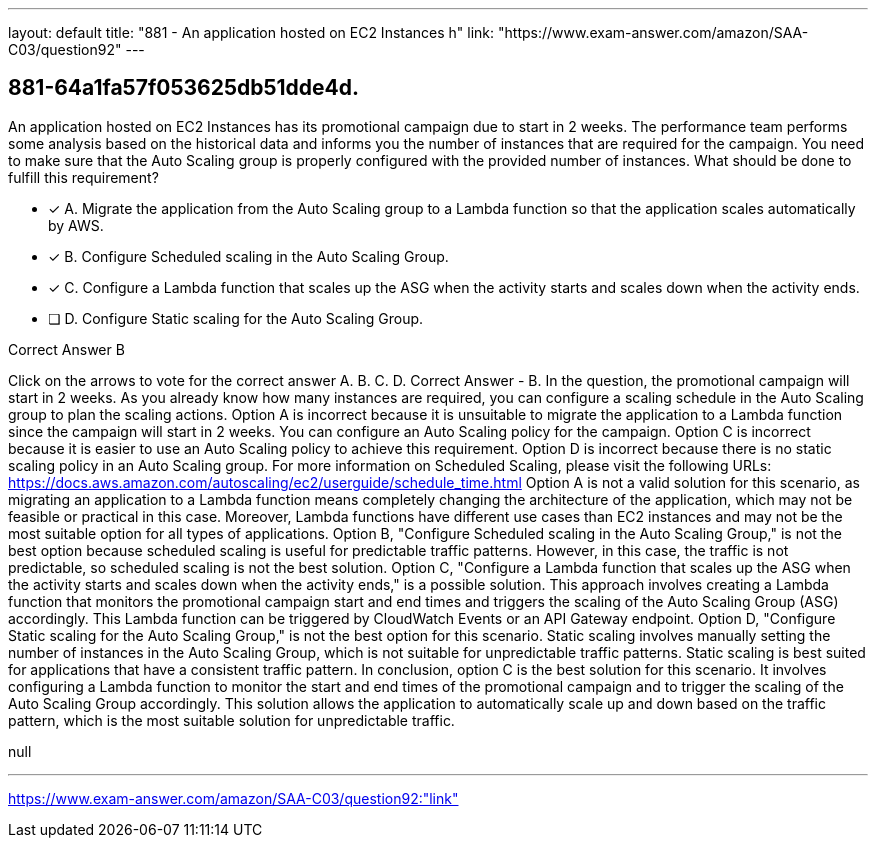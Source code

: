 ---
layout: default 
title: "881 - An application hosted on EC2 Instances h"
link: "https://www.exam-answer.com/amazon/SAA-C03/question92"
---


[.question]
== 881-64a1fa57f053625db51dde4d.


****

[.query]
--
An application hosted on EC2 Instances has its promotional campaign due to start in 2 weeks.
The performance team performs some analysis based on the historical data and informs you the number of instances that are required for the campaign.
You need to make sure that the Auto Scaling group is properly configured with the provided number of instances.
What should be done to fulfill this requirement?


--

[.list]
--
* [*] A. Migrate the application from the Auto Scaling group to a Lambda function so that the application scales automatically by AWS.
* [*] B. Configure Scheduled scaling in the Auto Scaling Group.
* [*] C. Configure a Lambda function that scales up the ASG when the activity starts and scales down when the activity ends.
* [ ] D. Configure Static scaling for the Auto Scaling Group.

--
****

[.answer]
Correct Answer  B

[.explanation]
--
Click on the arrows to vote for the correct answer
A.
B.
C.
D.
Correct Answer - B.
In the question, the promotional campaign will start in 2 weeks.
As you already know how many instances are required, you can configure a scaling schedule in the Auto Scaling group to plan the scaling actions.
Option A is incorrect because it is unsuitable to migrate the application to a Lambda function since the campaign will start in 2 weeks.
You can configure an Auto Scaling policy for the campaign.
Option C is incorrect because it is easier to use an Auto Scaling policy to achieve this requirement.
Option D is incorrect because there is no static scaling policy in an Auto Scaling group.
For more information on Scheduled Scaling, please visit the following URLs:
https://docs.aws.amazon.com/autoscaling/ec2/userguide/schedule_time.html
Option A is not a valid solution for this scenario, as migrating an application to a Lambda function means completely changing the architecture of the application, which may not be feasible or practical in this case. Moreover, Lambda functions have different use cases than EC2 instances and may not be the most suitable option for all types of applications.
Option B, "Configure Scheduled scaling in the Auto Scaling Group," is not the best option because scheduled scaling is useful for predictable traffic patterns. However, in this case, the traffic is not predictable, so scheduled scaling is not the best solution.
Option C, "Configure a Lambda function that scales up the ASG when the activity starts and scales down when the activity ends," is a possible solution. This approach involves creating a Lambda function that monitors the promotional campaign start and end times and triggers the scaling of the Auto Scaling Group (ASG) accordingly. This Lambda function can be triggered by CloudWatch Events or an API Gateway endpoint.
Option D, "Configure Static scaling for the Auto Scaling Group," is not the best option for this scenario. Static scaling involves manually setting the number of instances in the Auto Scaling Group, which is not suitable for unpredictable traffic patterns. Static scaling is best suited for applications that have a consistent traffic pattern.
In conclusion, option C is the best solution for this scenario. It involves configuring a Lambda function to monitor the start and end times of the promotional campaign and to trigger the scaling of the Auto Scaling Group accordingly. This solution allows the application to automatically scale up and down based on the traffic pattern, which is the most suitable solution for unpredictable traffic.
--

[.ka]
null

'''



https://www.exam-answer.com/amazon/SAA-C03/question92:"link"



